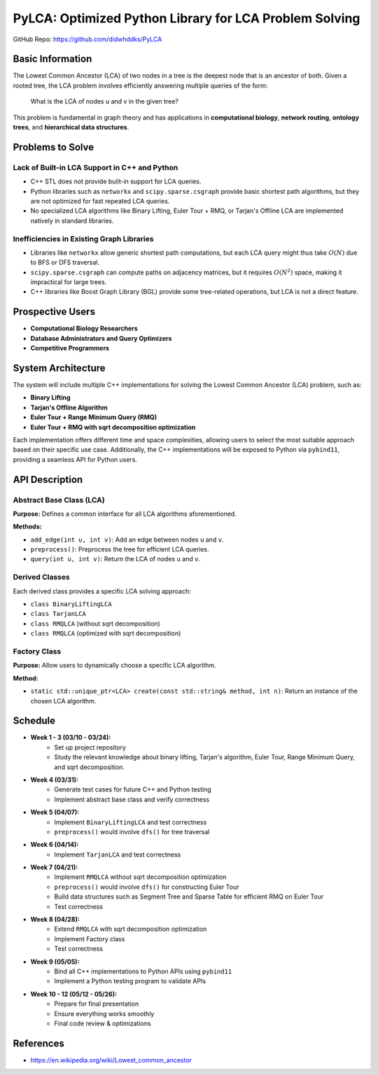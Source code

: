 ===========================================
PyLCA: Optimized Python Library for LCA Problem Solving
===========================================

GitHub Repo: https://github.com/didwhddks/PyLCA

Basic Information
=================

The Lowest Common Ancestor (LCA) of two nodes in a tree is the deepest node
that is an ancestor of both. Given a rooted tree, the LCA problem involves
efficiently answering multiple queries of the form:

    What is the LCA of nodes u and v in the given tree?

This problem is fundamental in graph theory and has applications in
**computational biology**, **network routing**, **ontology trees**, and
**hierarchical data structures**.

Problems to Solve
=================

Lack of Built-in LCA Support in C++ and Python
----------------------------------------------

- C++ STL does not provide built-in support for LCA queries.
- Python libraries such as ``networkx`` and ``scipy.sparse.csgraph`` provide
  basic shortest path algorithms, but they are not optimized for fast repeated
  LCA queries.
- No specialized LCA algorithms like Binary Lifting, Euler Tour + RMQ, or
  Tarjan's Offline LCA are implemented natively in standard libraries.

Inefficiencies in Existing Graph Libraries
------------------------------------------

- Libraries like ``networkx`` allow generic shortest path computations, but
  each LCA query might thus take :math:`O(N)` due to BFS or DFS traversal.
- ``scipy.sparse.csgraph`` can compute paths on adjacency matrices, but it
  requires :math:`O(N^2)` space, making it impractical for large trees.
- C++ libraries like Boost Graph Library (BGL) provide some tree-related
  operations, but LCA is not a direct feature.

Prospective Users
=================

- **Computational Biology Researchers**
- **Database Administrators and Query Optimizers**
- **Competitive Programmers**

System Architecture
===================

The system will include multiple C++ implementations for solving the Lowest
Common Ancestor (LCA) problem, such as:

- **Binary Lifting**
- **Tarjan's Offline Algorithm**
- **Euler Tour + Range Minimum Query (RMQ)**
- **Euler Tour + RMQ with sqrt decomposition optimization**

Each implementation offers different time and space complexities, allowing
users to select the most suitable approach based on their specific use case.
Additionally, the C++ implementations will be exposed to Python via
``pybind11``, providing a seamless API for Python users.

API Description
===============

Abstract Base Class (LCA)
-------------------------

**Purpose:** Defines a common interface for all LCA algorithms aforementioned.

**Methods:**

- ``add_edge(int u, int v)``: Add an edge between nodes ``u`` and ``v``.
- ``preprocess()``: Preprocess the tree for efficient LCA queries.
- ``query(int u, int v)``: Return the LCA of nodes ``u`` and ``v``.

Derived Classes
---------------

Each derived class provides a specific LCA solving approach:

- ``class BinaryLiftingLCA``
- ``class TarjanLCA``
- ``class RMQLCA`` (without sqrt decomposition)
- ``class RMQLCA`` (optimized with sqrt decomposition)

Factory Class
-------------

**Purpose:** Allow users to dynamically choose a specific LCA algorithm.

**Method:**

- ``static std::unique_ptr<LCA> create(const std::string& method, int n)``:
  Return an instance of the chosen LCA algorithm.

Schedule
========

- **Week 1 - 3 (03/10 - 03/24):**
    - Set up project repository
    - Study the relevant knowledge about binary lifting, Tarjan's algorithm,
      Euler Tour, Range Minimum Query, and sqrt decomposition.

- **Week 4 (03/31):**
    - Generate test cases for future C++ and Python testing
    - Implement abstract base class and verify correctness

- **Week 5 (04/07):**
    - Implement ``BinaryLiftingLCA`` and test correctness
    - ``preprocess()`` would involve ``dfs()`` for tree traversal

- **Week 6 (04/14):**
    - Implement ``TarjanLCA`` and test correctness

- **Week 7 (04/21):**
    - Implement ``RMQLCA`` without sqrt decomposition optimization
    - ``preprocess()`` would involve ``dfs()`` for constructing Euler Tour
    - Build data structures such as Segment Tree and Sparse Table for
      efficient RMQ on Euler Tour
    - Test correctness

- **Week 8 (04/28):**
    - Extend ``RMQLCA`` with sqrt decomposition optimization
    - Implement Factory class
    - Test correctness

- **Week 9 (05/05):**
    - Bind all C++ implementations to Python APIs using ``pybind11``
    - Implement a Python testing program to validate APIs

- **Week 10 - 12 (05/12 - 05/26):**
    - Prepare for final presentation
    - Ensure everything works smoothly
    - Final code review & optimizations

References
==========

- `<https://en.wikipedia.org/wiki/Lowest_common_ancestor>`_

